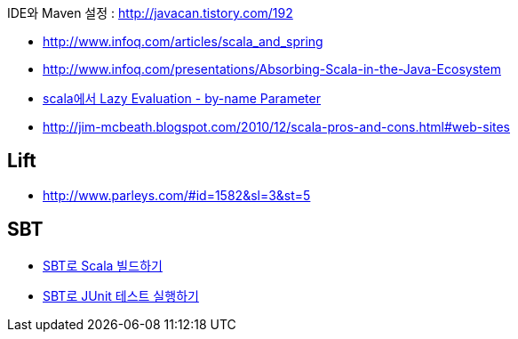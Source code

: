   
IDE와 Maven 설정 : http://javacan.tistory.com/192[http://javacan.tistory.com/192]  

* http://www.infoq.com/articles/scala_and_spring[http://www.infoq.com/articles/scala_and_spring]
* http://www.infoq.com/presentations/Absorbing-Scala-in-the-Java-Ecosystem[http://www.infoq.com/presentations/Absorbing-Scala-in-the-Java-Ecosystem]
* http://corund.egloos.com/2390237[scala에서 Lazy Evaluation - by-name Parameter]
* http://jim-mcbeath.blogspot.com/2010/12/scala-pros-and-cons.html#web-sites[http://jim-mcbeath.blogspot.com/2010/12/scala-pros-and-cons.html#web-sites]

== Lift
* http://www.parleys.com/#id=1582&sl=3&st=5[http://www.parleys.com/#id=1582&sl=3&st=5]

== SBT
* http://blog.outsider.ne.kr/565[SBT로 Scala 빌드하기]
* http://blog.outsider.ne.kr/567[SBT로 JUnit 테스트 실행하기] 
